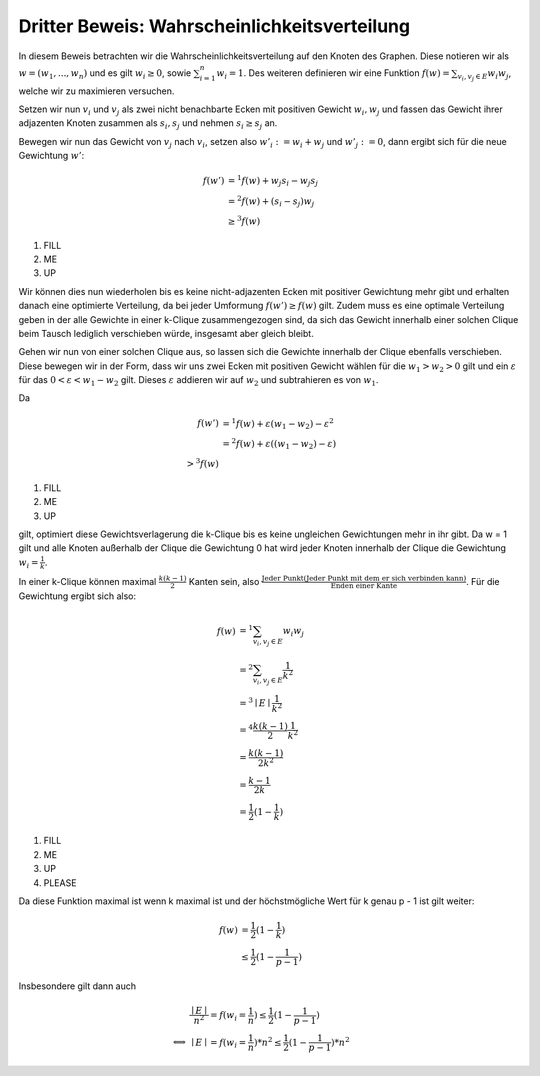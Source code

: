 .. todo:: Das ganze einmal in PS für einen n = 5 Graphen machen

Dritter Beweis: Wahrscheinlichkeitsverteilung
=============================================

.. todo:: Im vortrag sagen dass man hiermit das ganze problem ganz leicht erklären

In diesem Beweis betrachten wir die Wahrscheinlichkeitsverteilung auf den Knoten des Graphen. Diese notieren wir als :math:`w = (w_1,...,w_n)` und es gilt :math:`w_i \ge 0`, sowie :math:`\sum^n_{i=1}w_i = 1`. Des weiteren definieren wir eine Funktion :math:`f(w) = \sum_{v_i, v_j \in E} w_i w_j`, welche wir zu maximieren versuchen.


Setzen wir nun :math:`v_i` und :math:`v_j` als zwei nicht benachbarte Ecken mit positiven Gewicht :math:`w_i, w_j` und fassen das Gewicht ihrer adjazenten Knoten zusammen als :math:`s_i, s_j` und nehmen :math:`s_i \ge s_j` an.

Bewegen wir nun das Gewicht von :math:`v_j` nach :math:`v_i`, setzen also :math:`w'_i := w_i + w_j` und :math:`w'_j := 0`, dann ergibt sich für die neue Gewichtung :math:`w'`:

.. math::
  f(w') &=^1
  f(w) + w_j s_i - w_j s_j \\
  &=^2 f(w) + (s_i - s_j) w_j \\
  &\ge^3 f(w)

(1) FILL
(2) ME
(3) UP

Wir können dies nun wiederholen bis es keine nicht-adjazenten Ecken mit positiver Gewichtung mehr gibt und erhalten danach eine  optimierte Verteilung, da bei jeder Umformung :math:`f(w') \ge f(w)` gilt. Zudem muss es eine optimale Verteilung geben in der alle Gewichte in einer k-Clique zusammengezogen sind, da sich das Gewicht innerhalb einer solchen Clique beim Tausch lediglich verschieben würde, insgesamt aber gleich bleibt.


Gehen wir nun von einer solchen Clique aus, so lassen sich die Gewichte innerhalb der Clique ebenfalls verschieben. Diese bewegen wir in der Form, dass wir uns zwei Ecken mit positiven Gewicht wählen für die :math:`w_1 > w_2 > 0` gilt und ein :math:`\varepsilon` für das :math:`0 < \varepsilon < w_1 - w_2` gilt. Dieses :math:`\varepsilon` addieren wir auf :math:`w_2` und subtrahieren es von :math:`w_1`.

Da

.. math::
  f(w') &=^1 f(w) + \varepsilon (w_1 - w_2) - \varepsilon^2 \\
  &=^2 f(w) + \varepsilon ((w_1 - w_2) - \varepsilon) \\
  >^3 f(w)


(1) FILL
(2) ME
(3) UP

gilt, optimiert diese Gewichtsverlagerung die k-Clique bis es keine ungleichen Gewichtungen mehr in ihr gibt. Da w = 1 gilt und alle Knoten außerhalb der Clique die Gewichtung 0 hat wird jeder Knoten innerhalb der Clique die Gewichtung :math:`w_i = \frac{1}{k}`.


In einer k-Clique können maximal :math:`\frac{k (k-1)}{2}` Kanten sein, also :math:`\frac{\text{Jeder Punkt} (\text{Jeder Punkt mit dem er sich verbinden kann})}{\text{Enden einer Kante}}`. Für die Gewichtung ergibt sich also:

.. math::
  f(w) &=^1 \sum_{v_i, v_j \in E} w_i w_j  \\
  &=^2 \sum_{v_i, v_j \in E} \frac{1}{k^2}  \\
  &=^3 \mid E \mid \frac{1}{k^2}  \\
  &=^4 \frac{k (k-1)}{2} \frac{1}{k^2}  \\
  &= \frac{k (k-1)}{2k^2} \\
  &= \frac{k-1}{2k} \\
  &= \frac{1}{2} (1 - \frac{1}{k})


(1) FILL
(2) ME
(3) UP
(4) PLEASE


Da diese Funktion maximal ist wenn k maximal ist und der höchstmögliche Wert für k genau p - 1 ist gilt weiter:

.. math::
  f(w) &= \frac{1}{2} (1 - \frac{1}{k}) \\
  &\le \frac{1}{2} (1 - \frac{1}{p-1})


Insbesondere gilt dann auch


.. math::
  &\frac{\mid E \mid}{n^2} = f(w_i = \frac{1}{n}) \le \frac{1}{2} (1 - \frac{1}{p-1}) \\
  \Longleftrightarrow &\mid E \mid = f(w_i = \frac{1}{n}) * n^2 \le \frac{1}{2} (1 - \frac{1}{p-1}) * n^2